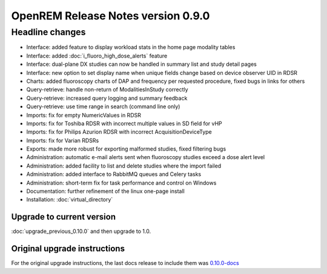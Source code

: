 ###################################
OpenREM Release Notes version 0.9.0
###################################

****************
Headline changes
****************

* Interface: added feature to display workload stats in the home page modality tables
* Interface: added :doc:`i_fluoro_high_dose_alerts` feature
* Interface: dual-plane DX studies can now be handled in summary list and study detail pages
* Interface: new option to set display name when unique fields change based on device observer UID in RDSR
* Charts: added fluoroscopy charts of DAP and frequency per requested procedure, fixed bugs in links for others
* Query-retrieve: handle non-return of ModalitiesInStudy correctly
* Query-retrieve: increased query logging and summary feedback
* Query-retrieve: use time range in search (command line only)
* Imports: fix for empty NumericValues in RDSR
* Imports: fix for Toshiba RDSR with incorrect multiple values in SD field for vHP
* Imports: fix for Philips Azurion RDSR with incorrect AcquisitionDeviceType
* Imports: fix for Varian RDSRs
* Exports: made more robust for exporting malformed studies, fixed filtering bugs
* Administration: automatic e-mail alerts sent when fluoroscopy studies exceed a dose alert level
* Administration: added facility to list and delete studies where the import failed
* Administration: added interface to RabbitMQ queues and Celery tasks
* Administration: short-term fix for task performance and control on Windows
* Documentation: further refinement of the linux one-page install
* Installation: :doc:`virtual_directory`

Upgrade to current version
==========================

:doc:`upgrade_previous_0.10.0` and then upgrade to 1.0.

Original upgrade instructions
=============================

For the original upgrade instructions, the last docs release to include them was
`0.10.0-docs <https://docs.openrem.org/en/0.10.0-docs/release-0.9.0.html>`_
